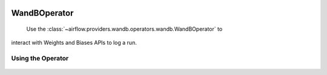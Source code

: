  .. Licensed to the Apache Software Foundation (ASF) under one
    or more contributor license agreements.  See the NOTICE file
    distributed with this work for additional information
    regarding copyright ownership.  The ASF licenses this file
    to you under the Apache License, Version 2.0 (the
    "License"); you may not use this file except in compliance
    with the License.  You may obtain a copy of the License at

 ..   http://www.apache.org/licenses/LICENSE-2.0

 .. Unless required by applicable law or agreed to in writing,
    software distributed under the License is distributed on an
    "AS IS" BASIS, WITHOUT WARRANTIES OR CONDITIONS OF ANY
    KIND, either express or implied.  See the License for the
    specific language governing permissions and limitations
    under the License.

.. TODO _howto/operator:WandBOperator:

WandBOperator
========================

 .. TODO Document this.
 Use the :class:`~airflow.providers.wandb.operators.wandb.WandBOperator` to
interact with Weights and Biases APIs to log a run.

Using the Operator
^^^^^^^^^^^^^^^^^^

 .. TODO Document this
